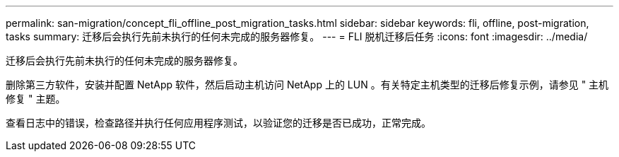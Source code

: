 ---
permalink: san-migration/concept_fli_offline_post_migration_tasks.html 
sidebar: sidebar 
keywords: fli, offline, post-migration, tasks 
summary: 迁移后会执行先前未执行的任何未完成的服务器修复。 
---
= FLI 脱机迁移后任务
:icons: font
:imagesdir: ../media/


[role="lead"]
迁移后会执行先前未执行的任何未完成的服务器修复。

删除第三方软件，安装并配置 NetApp 软件，然后启动主机访问 NetApp 上的 LUN 。有关特定主机类型的迁移后修复示例，请参见 " 主机修复 " 主题。

查看日志中的错误，检查路径并执行任何应用程序测试，以验证您的迁移是否已成功，正常完成。
